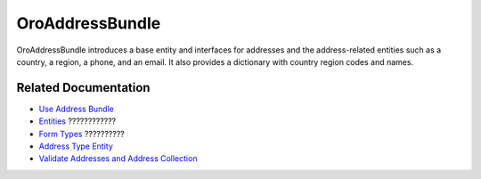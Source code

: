 .. _bundle-docs-platform-address-bundle:

OroAddressBundle
================

OroAddressBundle introduces a base entity and interfaces for addresses and the address-related entities such as a country, a region, a phone, and an email. It also provides a dictionary with country region codes and names.

Related Documentation
---------------------

* `Use Address Bundle <https://github.com/oroinc/platform/tree/master/src/Oro/Bundle/AddressBundle/Resources/doc/reference/usage.md#usage>`__
* `Entities <https://github.com/oroinc/platform/tree/master/src/Oro/Bundle/AddressBundle/Resources/doc/reference/entities.md>`__ ????????????
* `Form Types <https://github.com/oroinc/platform/tree/master/src/Oro/Bundle/AddressBundle/Resources/doc/reference/form_types.md#address-form-types>`__ ??????????
* `Address Type Entity <https://github.com/oroinc/platform/tree/master/src/Oro/Bundle/AddressBundle/Resources/doc/reference/address_type.md>`__
* `Validate Addresses and Address Collection <https://github.com/oroinc/platform/tree/master/src/Oro/Bundle/AddressBundle/Resources/doc/reference/validators.md>`__

